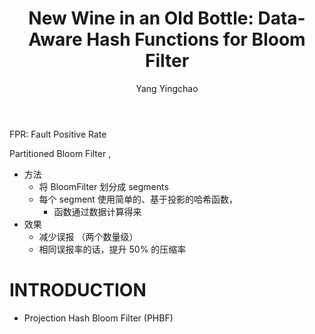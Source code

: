 :PROPERTIES:
:ID:       9e622a9f-5575-48fc-84fe-f4294a0514bd
:NOTER_DOCUMENT: ../pdf/4/p1924-bhattacharya.pdf
:END:
#+TITLE: New Wine in an Old Bottle: Data-Aware Hash Functions for Bloom Filter
#+AUTHOR: Yang Yingchao
#+EMAIL:  yang.yingchao@qq.com
#+OPTIONS:  ^:nil _:nil H:7 num:t toc:2 \n:nil ::t |:t -:t f:t *:t tex:t d:(HIDE) tags:not-in-toc
#+STARTUP:  align nodlcheck oddeven lognotestate 
#+SEQ_TODO: TODO(t) INPROGRESS(i) WAITING(w@) | DONE(d) CANCELED(c@)
#+TAGS:     noexport(n)
#+LANGUAGE: en
#+EXCLUDE_TAGS: noexport
#+FILETAGS: :LearnedBloomFilter:PartitionedBloomFilter:FPR:

FPR: Fault Positive Rate

Partitioned Bloom Filter ,
- 方法
  + 将 BloomFilter 划分成 segments
  + 每个 segment 使用简单的、基于投影的哈希函数，
    * 函数通过数据计算得来

- 效果
  + 减少误报 （两个数量级）
  + 相同误报率的话，提升 50% 的压缩率


* INTRODUCTION
:PROPERTIES:
:NOTER_DOCUMENT: ../pdf/4/p1924-bhattacharya.pdf
:NOTER_PAGE: 1
:CUSTOM_ID: h:c589c3c7-e91c-477d-8ee8-7566656fbd63
:END:

- Projection Hash Bloom Filter (PHBF)
